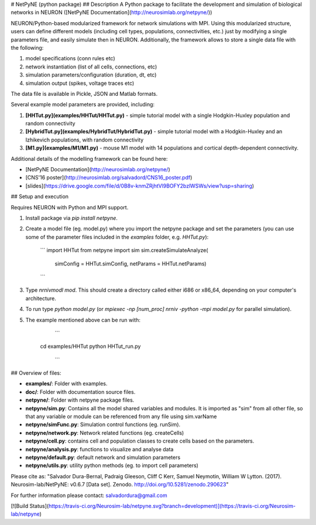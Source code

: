 # NetPyNE (python package)
## Description
A Python package to facilitate the development and simulation of biological networks in NEURON ([NetPyNE Documentation](http://neurosimlab.org/netpyne/))

NEURON/Python-based modularized framework for network simulations with MPI. Using this modularized structure, users can define different models (including cell types, populations, connectivities, etc.) just by modifying a single parameters file, and easily simulate then in NEURON. Additionally, the framework allows to store a single data file with the following:

1. model specifications (conn rules etc)
2. network instantiation (list of all cells, connections, etc)
3. simulation parameters/configuration (duration, dt, etc)
4. simulation output (spikes, voltage traces etc)

The data file is available in Pickle, JSON and Matlab formats.

Several example model parameters are provided, including: 

1. **[HHTut.py](examples/HHTut/HHTut.py)** - simple tutorial model with a single Hodgkin-Huxley population and random connectivity
2. **[HybridTut.py](examples/HybridTut/HybridTut.py)** - simple tutorial model with a Hodgkin-Huxley and an Izhikevich populations, with random connectivity
3. **[M1.py](examples/M1/M1.py)** - mouse M1 model with 14 populations and cortical depth-dependent connectivity.

Additional details of the modelling framework can be found here:

* [NetPyNE Documentation](http://neurosimlab.org/netpyne/)
* [CNS'16 poster](http://neurosimlab.org/salvadord/CNS16_poster.pdf)
* [slides](https://drive.google.com/file/d/0B8v-knmZRjhtVl9BOFY2bzlWSWs/view?usp=sharing)       


## Setup and execution

Requires NEURON with Python and MPI support. 

1. Install package via `pip install netpyne`.

2. Create a model file (eg. model.py) where you import the netpyne package and set the parameters (you can use some of the parameter files included in the `examples` folder, e.g. `HHTut.py`):

	```
	import HHTut
	from netpyne import sim
	sim.createSimulateAnalyze(
		simConfig = HHTut.simConfig,     
		netParams = HHTut.netParams)
	```

3. Type `nrnivmodl mod`. This should create a directory called either i686 or x86_64, depending on your computer's architecture. 

4. To run type `python model.py` (or `mpiexec -np [num_proc] nrniv -python -mpi model.py` for parallel simulation).

5. The example mentioned above can be run with:

	```
     cd examples/HHTut
     python HHTut_run.py
	```


## Overview of files:

* **examples/**: Folder with examples.

* **doc/**: Folder with documentation source files.

* **netpyne/**: Folder with netpyne package files.

* **netpyne/sim.py**: Contains all the model shared variables and modules. It is imported as "sim" from all other file, so that any variable or module can be referenced from any file using sim.varName 

* **netpyne/simFunc.py**: Simulation control functions (eg. runSim). 

* **netpyne/network.py**: Network related functions (eg. createCells)

* **netpyne/cell.py**: contains cell and population classes to create cells based on the parameters.

* **netpyne/analysis.py**: functions to visualize and analyse data

* **netpyne/default.py**: default network and simulation parameters

* **netpyne/utils.py**: utility python methods (eg. to import cell parameters)


Please cite as: "Salvador Dura-Bernal, Padraig Gleeson, Cliff C Kerr, Samuel Neymotin, William W Lytton. (2017). Neurosim-lab/NetPyNE: v0.6.7 [Data set]. Zenodo. http://doi.org/10.5281/zenodo.290623"

For further information please contact: salvadordura@gmail.com 

[![Build Status](https://travis-ci.org/Neurosim-lab/netpyne.svg?branch=development)](https://travis-ci.org/Neurosim-lab/netpyne)




